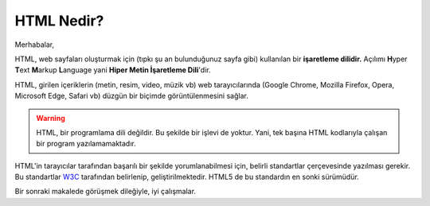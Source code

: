 .. _html_nedir:

HTML Nedir?
===========

Merhabalar,


HTML, web sayfaları oluşturmak için (tıpkı şu an
bulunduğunuz sayfa gibi) kullanılan bir **işaretleme dilidir.**
Açılımı **H**\yper **T**\ext **M**\arkup **L**\anguage
yani **Hiper Metin İşaretleme Dili**'dir.

HTML, girilen içeriklerin (metin, resim, video, müzik vb)
web tarayıcılarında (Google Chrome, Mozilla Firefox,
Opera, Microsoft Edge, Safari vb) düzgün bir biçimde
görüntülenmesini sağlar.

.. warning::
    HTML, bir programlama dili değildir. Bu şekilde bir
    işlevi de yoktur. Yani, tek başına HTML kodlarıyla
    çalışan bir program yazılamamaktadır.


HTML'in tarayıcılar tarafından başarılı bir şekilde
yorumlanabilmesi için, belirli standartlar
çerçevesinde yazılması gerekir. Bu standartlar
`W3C <https://www.w3.org/>`_ tarafından belirlenip,
geliştirilmektedir. HTML5 de bu standardın en sonki
sürümüdür.


Bir sonraki makalede görüşmek dileğiyle, iyi çalışmalar.

.. disqus::

